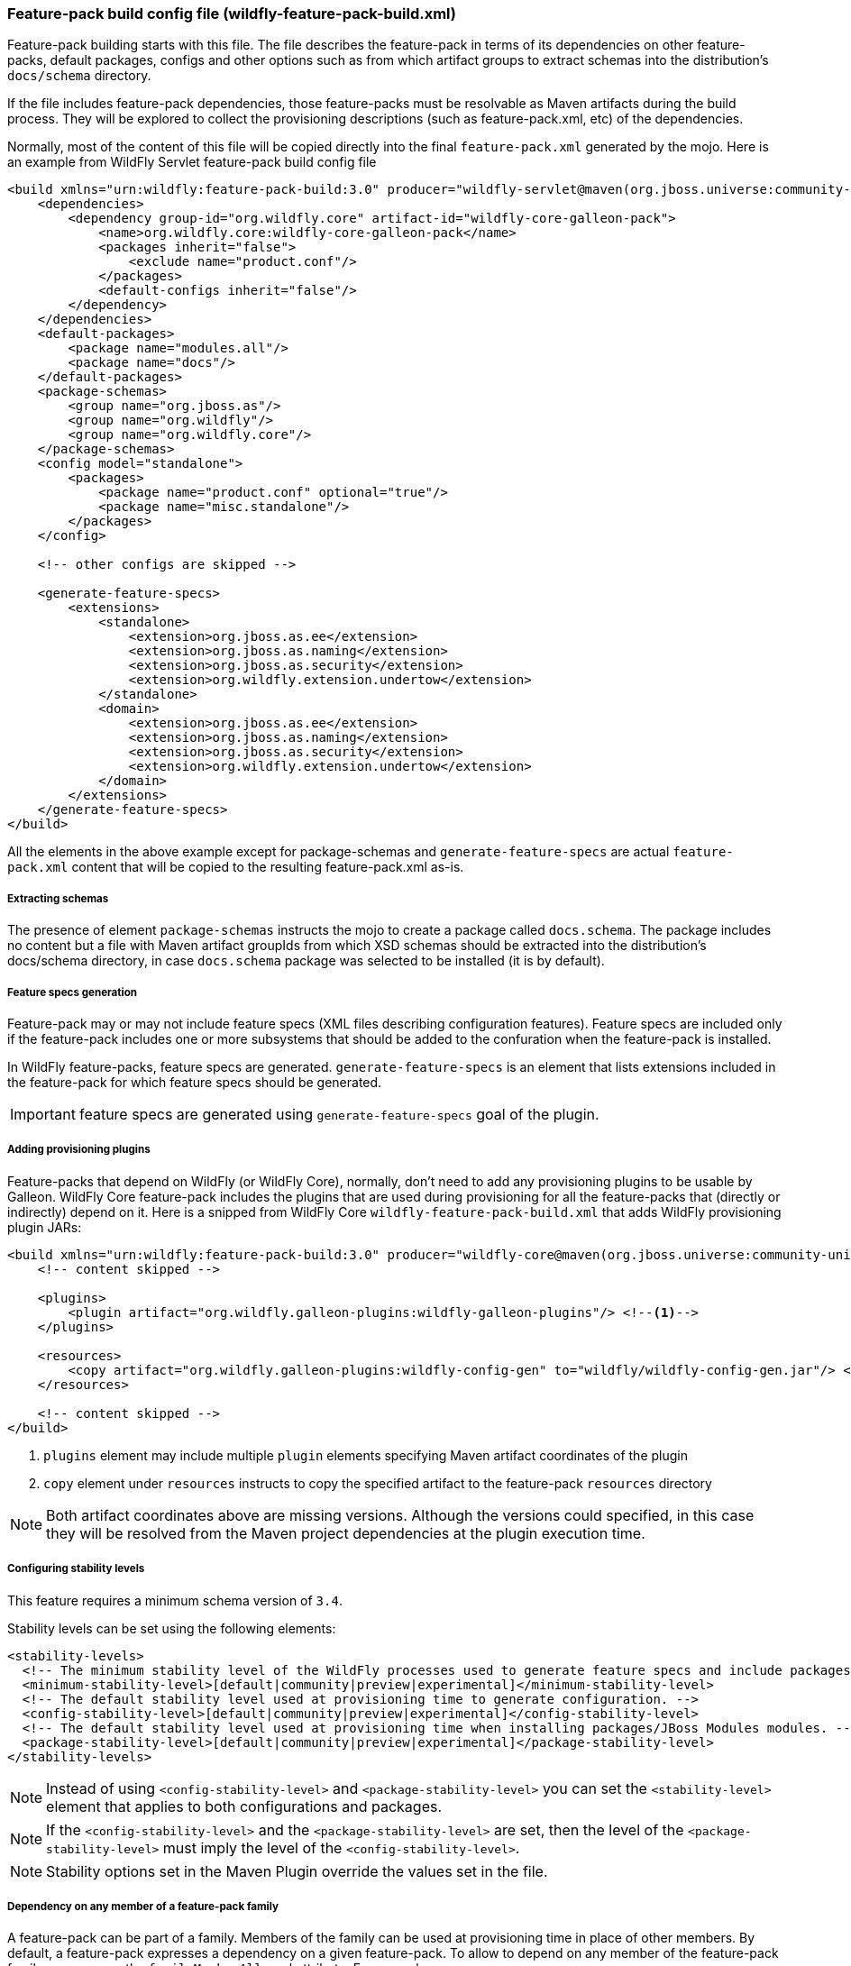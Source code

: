 [[Feature-pack-build-config-file]]
### Feature-pack build config file (wildfly-feature-pack-build.xml)

Feature-pack building starts with this file. The file describes the feature-pack in terms of its dependencies on other
feature-packs, default packages, configs and other options such as from which artifact groups to extract schemas into
the distribution's `docs/schema` directory.

If the file includes feature-pack dependencies, those feature-packs must be resolvable as Maven artifacts during the
build process. They will be explored to collect the provisioning descriptions (such as feature-pack.xml, etc) of the
dependencies.

Normally, most of the content of this file will be copied directly into the final `feature-pack.xml` generated by the mojo.
Here is an example from WildFly Servlet feature-pack build config file

[source,xml]
----
<build xmlns="urn:wildfly:feature-pack-build:3.0" producer="wildfly-servlet@maven(org.jboss.universe:community-universe):current">
    <dependencies>
        <dependency group-id="org.wildfly.core" artifact-id="wildfly-core-galleon-pack">
            <name>org.wildfly.core:wildfly-core-galleon-pack</name>
            <packages inherit="false">
                <exclude name="product.conf"/>
            </packages>
            <default-configs inherit="false"/>
        </dependency>
    </dependencies>
    <default-packages>
        <package name="modules.all"/>
        <package name="docs"/>
    </default-packages>
    <package-schemas>
        <group name="org.jboss.as"/>
        <group name="org.wildfly"/>
        <group name="org.wildfly.core"/>
    </package-schemas>
    <config model="standalone">
        <packages>
            <package name="product.conf" optional="true"/>
            <package name="misc.standalone"/>
        </packages>
    </config>

    <!-- other configs are skipped -->

    <generate-feature-specs>
        <extensions>
            <standalone>
                <extension>org.jboss.as.ee</extension>
                <extension>org.jboss.as.naming</extension>
                <extension>org.jboss.as.security</extension>
                <extension>org.wildfly.extension.undertow</extension>
            </standalone>
            <domain>
                <extension>org.jboss.as.ee</extension>
                <extension>org.jboss.as.naming</extension>
                <extension>org.jboss.as.security</extension>
                <extension>org.wildfly.extension.undertow</extension>
            </domain>
        </extensions>
    </generate-feature-specs>
</build>
----

All the elements in the above example except for package-schemas and `generate-feature-specs` are actual `feature-pack.xml` content that will be
copied to the resulting feature-pack.xml as-is.

##### Extracting schemas

The presence of element `package-schemas` instructs the mojo to create a package called `docs.schema`. The package
includes no content but a file with Maven artifact groupIds from which XSD schemas should be extracted into the
distribution's docs/schema directory, in case `docs.schema` package was selected to be installed (it is by default).

##### Feature specs generation

Feature-pack may or may not include feature specs (XML files describing configuration features). Feature specs are included only if the feature-pack includes one or more subsystems that should be added to the confuration when the feature-pack is installed.

In WildFly feature-packs, feature specs are generated. `generate-feature-specs` is an element that lists extensions included in the feature-pack for which feature specs should be generated.

IMPORTANT: feature specs are generated using `generate-feature-specs` goal of the plugin.

##### Adding provisioning plugins

Feature-packs that depend on WildFly (or WildFly Core), normally, don't need to add any provisioning plugins to be usable by Galleon. WildFly Core feature-pack includes the plugins that are used during provisioning for all the feature-packs that (directly or indirectly) depend on it. Here is a snipped from WildFly Core `wildfly-feature-pack-build.xml` that adds WildFly provisioning plugin JARs:

[source,xml]
----
<build xmlns="urn:wildfly:feature-pack-build:3.0" producer="wildfly-core@maven(org.jboss.universe:community-universe):current">
    <!-- content skipped -->

    <plugins>
        <plugin artifact="org.wildfly.galleon-plugins:wildfly-galleon-plugins"/> <!--1-->
    </plugins>

    <resources>
        <copy artifact="org.wildfly.galleon-plugins:wildfly-config-gen" to="wildfly/wildfly-config-gen.jar"/> <!--2-->
    </resources>

    <!-- content skipped -->
</build>
----
<1> `plugins` element may include multiple `plugin` elements specifying Maven artifact coordinates of the plugin
<2> `copy` element under `resources` instructs to copy the specified artifact to the feature-pack `resources` directory

NOTE: Both artifact coordinates above are missing versions. Although the versions could specified, in this case they will be resolved from the Maven project dependencies at the plugin execution time.

##### Configuring stability levels

This feature requires a minimum schema version of `3.4`. 

Stability levels can be set using the following elements:

[source,xml]
----
<stability-levels>
  <!-- The minimum stability level of the WildFly processes used to generate feature specs and include packages. -->
  <minimum-stability-level>[default|community|preview|experimental]</minimum-stability-level>
  <!-- The default stability level used at provisioning time to generate configuration. -->
  <config-stability-level>[default|community|preview|experimental]</config-stability-level>
  <!-- The default stability level used at provisioning time when installing packages/JBoss Modules modules. -->
  <package-stability-level>[default|community|preview|experimental]</package-stability-level>
</stability-levels>
----

NOTE: Instead of using `<config-stability-level>` and `<package-stability-level>`  
you can set the `<stability-level>` element that applies to both configurations and packages.

NOTE: If the `<config-stability-level>` and the `<package-stability-level>` are set, then the level of 
the `<package-stability-level>` must imply the level of the `<config-stability-level>`.

NOTE: Stability options set in the Maven Plugin override the values set in the file.


##### Dependency on any member of a feature-pack family

A feature-pack can be part of a family. Members of the family can be used at provisioning time in place of other members.
By default, a feature-pack expresses a dependency on a given feature-pack. To allow to depend on any member of the feature-pack family, 
you can use the `familyMemberAllowed` attribute. For example:

```
...
 <dependency group-id="org.wildfly.core" artifact-id="wildfly-core-galleon-pack" familyMemberAllowed="true">
 ...
 </dependency>
...
```
